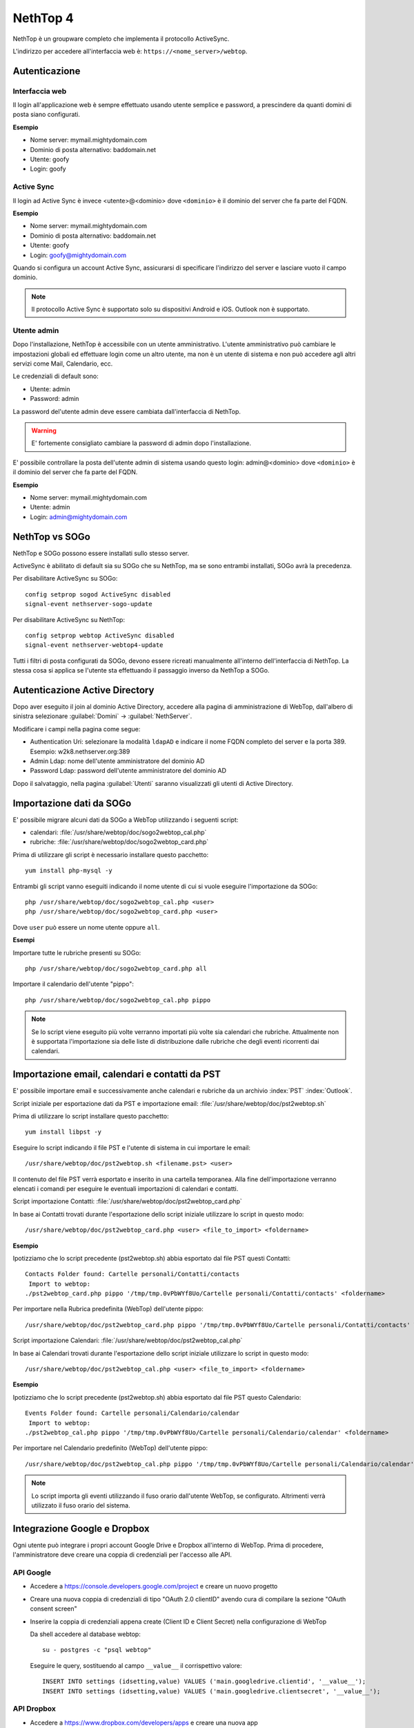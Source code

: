 =========
NethTop 4
=========

NethTop è un groupware completo che implementa il protocollo ActiveSync.

L'indirizzo per accedere all'interfaccia web è: ``https://<nome_server>/webtop``.

Autenticazione
==============

Interfaccia web
---------------

Il login all'applicazione web è sempre
effettuato usando utente semplice e password, a prescindere da quanti domini di posta siano configurati.

**Esempio**

* Nome server: mymail.mightydomain.com
* Dominio di posta alternativo: baddomain.net
* Utente: goofy
* Login: goofy

Active Sync
-----------

Il login ad Active Sync è invece <utente>@<dominio> dove ``<dominio>`` è il dominio del server che fa parte del FQDN.

**Esempio**

* Nome server: mymail.mightydomain.com
* Dominio di posta alternativo: baddomain.net
* Utente: goofy
* Login: goofy@mightydomain.com

Quando si configura un account Active Sync, assicurarsi di specificare l'indirizzo del server
e lasciare vuoto il campo dominio.

.. note::
   Il protocollo Active Sync è supportato solo su dispositivi Android e iOS.
   Outlook non è supportato.
   

.. _webtop_admin-section:

Utente admin
------------

Dopo l'installazione, NethTop è accessibile con un utente amministrativo.
L'utente amministrativo può cambiare le impostazioni globali ed effettuare login come un altro utente,
ma non è un utente di sistema e non può accedere agli altri servizi come Mail, Calendario, ecc.

Le credenziali di default sono:

* Utente: admin
* Password: admin

La password del'utente admin deve essere cambiata dall'interfaccia di NethTop.

.. warning::
   E' fortemente consigliato cambiare la password di admin dopo l'installazione.

E' possibile controllare la posta dell'utente admin di sistema usando questo login: 
admin@<dominio> dove ``<dominio>`` è il dominio del server che fa parte del FQDN.

**Esempio**

* Nome server: mymail.mightydomain.com
* Utente: admin
* Login: admin@mightydomain.com

NethTop vs SOGo
===============

NethTop e SOGo possono essere installati sullo stesso server.

ActiveSync è abilitato di default sia su SOGo che su NethTop, ma se sono entrambi
installati, SOGo avrà la precedenza.

Per disabilitare ActiveSync su SOGo: ::

  config setprop sogod ActiveSync disabled
  signal-event nethserver-sogo-update

Per disabilitare ActiveSync su NethTop: ::

  config setprop webtop ActiveSync disabled
  signal-event nethserver-webtop4-update

 
Tutti i filtri di posta configurati da SOGo, devono essere ricreati manualmente all'interno
dell'interfaccia di NethTop.
La stessa cosa si applica se l'utente sta effettuando il passaggio inverso da NethTop a SOGo.

Autenticazione Active Directory
===============================

Dopo aver eseguito il join al dominio Active Directory, accedere alla pagina di amministrazione
di WebTop, dall'albero di sinistra selezionare :guilabel:`Domini` -> :guilabel:`NethServer`.

Modificare i campi nella pagina come segue:

* Authentication Uri: selezionare la modalità ``ldapAD`` e indicare il nome FQDN completo del server e la porta 389.
  Esempio: w2k8.nethserver.org:389

* Admin Ldap: nome dell'utente amministratore del dominio AD

* Password Ldap: password dell'utente amministratore del dominio AD

Dopo il salvataggio, nella pagina :guilabel:`Utenti` saranno visualizzati gli utenti di Active Directory.


Importazione dati da SOGo
=========================

E' possibile migrare alcuni dati da SOGo a WebTop utilizzando i seguenti script:

* calendari: :file:`/usr/share/webtop/doc/sogo2webtop_cal.php`
* rubriche: :file:`/usr/share/webtop/doc/sogo2webtop_card.php`

Prima di utilizzare gli script è necessario installare questo pacchetto: ::

  yum install php-mysql -y


Entrambi gli script vanno eseguiti indicando il nome utente di cui si vuole eseguire l'importazione da SOGo: :: 
 
  php /usr/share/webtop/doc/sogo2webtop_cal.php <user>
  php /usr/share/webtop/doc/sogo2webtop_card.php <user>

Dove ``user`` può essere un nome utente oppure ``all``.

**Esempi**

Importare tutte le rubriche presenti su SOGo: ::

  php /usr/share/webtop/doc/sogo2webtop_card.php all

Importare il calendario dell'utente "pippo": ::
 
  php /usr/share/webtop/doc/sogo2webtop_cal.php pippo


.. note::
   Se lo script viene eseguito più volte verranno importati più volte sia calendari che rubriche.
   Attualmente non è supportata l'importazione sia delle liste di distribuzione dalle 
   rubriche che degli eventi ricorrenti dai calendari.

Importazione email, calendari e contatti da PST
===============================================

E' possibile importare email e successivamente anche calendari e rubriche da un archivio :index:`PST` :index:`Outlook`.

Script iniziale per esportazione dati da PST e importazione email: :file:`/usr/share/webtop/doc/pst2webtop.sh`

Prima di utilizzare lo script installare questo pacchetto: ::

   yum install libpst -y

Eseguire lo script indicando il file PST e l'utente di sistema in cui importare le email: ::

   /usr/share/webtop/doc/pst2webtop.sh <filename.pst> <user>

Il contenuto del file PST verrà esportato e inserito in una cartella temporanea.
Alla fine dell'importazione verranno elencati i comandi per eseguire le eventuali importazioni di calendari e contatti.

Script importazione Contatti: :file:`/usr/share/webtop/doc/pst2webtop_card.php`

In base ai Contatti trovati durante l'esportazione dello script iniziale utilizzare lo script in questo modo: ::

   /usr/share/webtop/doc/pst2webtop_card.php <user> <file_to_import> <foldername>
   
**Esempio**

Ipotizziamo che lo script precedente (pst2webtop.sh) abbia esportato dal file PST questi Contatti: ::

   Contacts Folder found: Cartelle personali/Contatti/contacts
    Import to webtop:
   ./pst2webtop_card.php pippo '/tmp/tmp.0vPbWYf8Uo/Cartelle personali/Contatti/contacts' <foldername>
   
Per importare nella Rubrica predefinita (WebTop) dell'utente pippo: ::

   /usr/share/webtop/doc/pst2webtop_card.php pippo '/tmp/tmp.0vPbWYf8Uo/Cartelle personali/Contatti/contacts' WebTop
   
Script importazione Calendari: :file:`/usr/share/webtop/doc/pst2webtop_cal.php`

In base ai Calendari trovati durante l'esportazione dello script iniziale utilizzare lo script in questo modo: ::

   /usr/share/webtop/doc/pst2webtop_cal.php <user> <file_to_import> <foldername>
   
**Esempio**

Ipotizziamo che lo script precedente (pst2webtop.sh) abbia esportato dal file PST questo Calendario: ::

   Events Folder found: Cartelle personali/Calendario/calendar
    Import to webtop:
   ./pst2webtop_cal.php pippo '/tmp/tmp.0vPbWYf8Uo/Cartelle personali/Calendario/calendar' <foldername>
   
Per importare nel Calendario predefinito (WebTop) dell'utente pippo: ::

   /usr/share/webtop/doc/pst2webtop_cal.php pippo '/tmp/tmp.0vPbWYf8Uo/Cartelle personali/Calendario/calendar' WebTop

.. note::
   Lo script importa gli eventi utilizzando il fuso orario dall'utente WebTop, se configurato.
   Altrimenti verrà utilizzato il fuso orario del sistema.

Integrazione Google e Dropbox
=============================

Ogni utente può integrare i propri account Google Drive e Dropbox all'interno di WebTop.
Prima di procedere, l'amministratore deve creare una coppia di credenziali per l'accesso
alle API.

API Google
----------

* Accedere a https://console.developers.google.com/project e creare un nuovo progetto
* Creare una nuova coppia di credenziali di tipo "OAuth 2.0 clientID" avendo cura di 
  compilare la sezione "OAuth consent screen"
* Inserire la coppia di credenziali appena create (Client ID e Client Secret) nella 
  configurazione di WebTop

  Da shell accedere al database webtop: ::

    su - postgres -c "psql webtop"

  Eseguire le query, sostituendo al campo ``__value__`` il corrispettivo valore: ::

    INSERT INTO settings (idsetting,value) VALUES ('main.googledrive.clientid', '__value__');
    INSERT INTO settings (idsetting,value) VALUES ('main.googledrive.clientsecret', '__value__');

API Dropbox
-----------

* Accedere a https://www.dropbox.com/developers/apps e creare una nuova app
* Inserire la coppia di credenziali appena create (App key e App secret) nella
  configurazione di WebTop.

  Da shell accedere al database webtop: ::

    su - postgres -c "psql webtop"

  Eseguire le query, sostituendo al campo ``__value__`` il corrispettivo valore: ::

    INSERT INTO settings (idsetting,value) VALUES ('main.googledrive.clientsecret', '__value__');
    INSERT INTO settings (idsetting,value) VALUES ('main.dropbox.appsecret', '__value__');


Se si desidera cambiare il limite massimo di utenti, verificare la procedura corretta nella
documentazione ufficiale di Dropbox.

.. note::
   La versione Enteprise è già integrata con Google e Dropbox.

